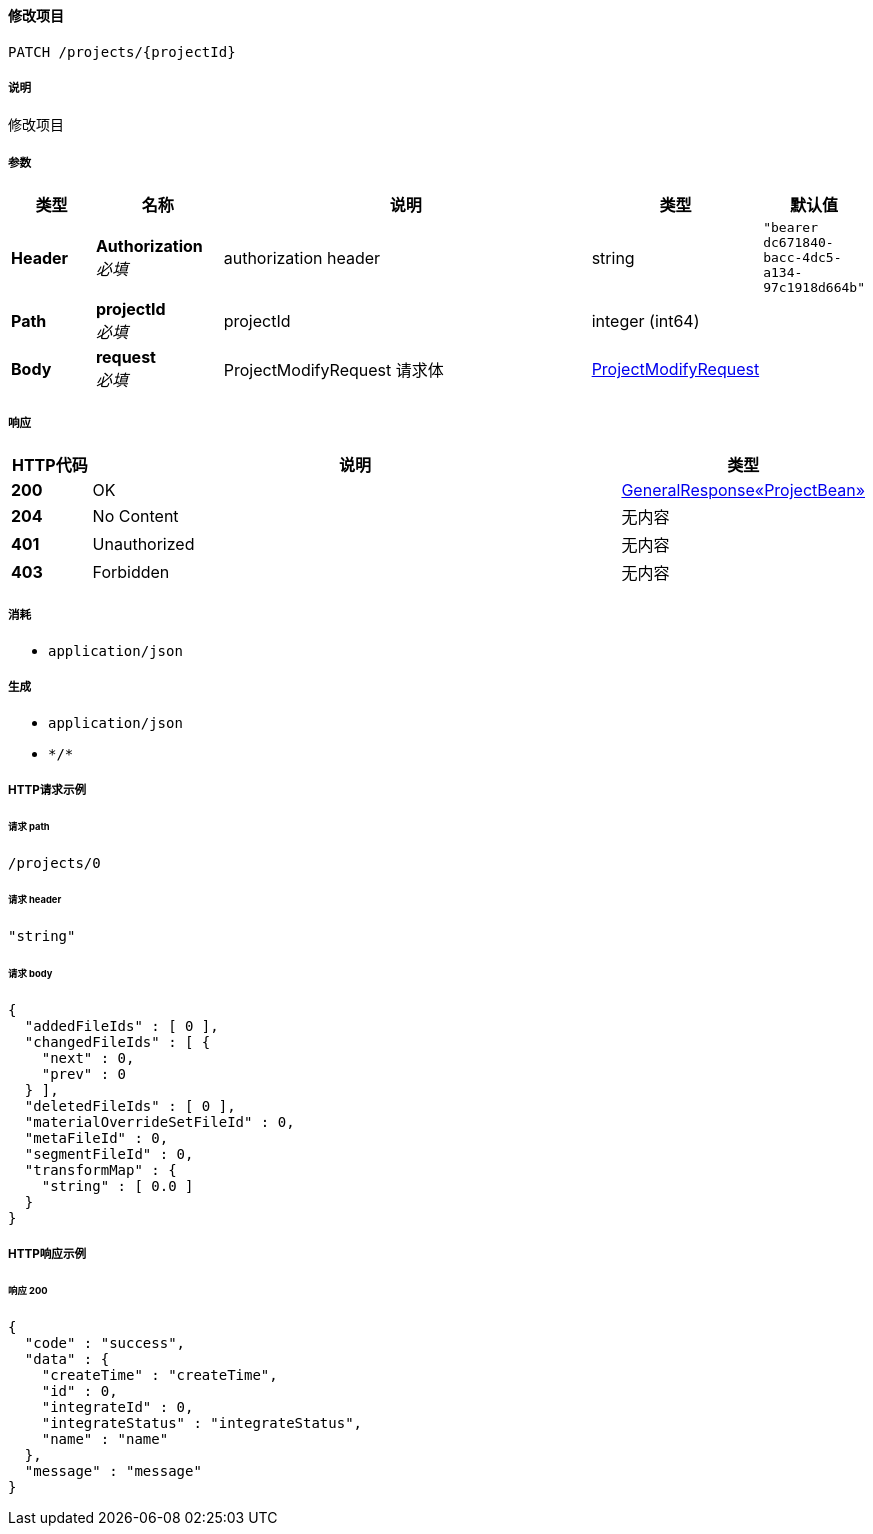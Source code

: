 
[[_modifyprojectusingpatch]]
==== 修改项目
....
PATCH /projects/{projectId}
....


===== 说明
修改项目


===== 参数

[options="header", cols=".^2a,.^3a,.^9a,.^4a,.^2a"]
|===
|类型|名称|说明|类型|默认值
|**Header**|**Authorization** +
__必填__|authorization header|string|`"bearer dc671840-bacc-4dc5-a134-97c1918d664b"`
|**Path**|**projectId** +
__必填__|projectId|integer (int64)|
|**Body**|**request** +
__必填__|ProjectModifyRequest 请求体|<<_projectmodifyrequest,ProjectModifyRequest>>|
|===


===== 响应

[options="header", cols=".^2a,.^14a,.^4a"]
|===
|HTTP代码|说明|类型
|**200**|OK|<<_3808c32871c72fffe80ac24d6ee639f2,GeneralResponse«ProjectBean»>>
|**204**|No Content|无内容
|**401**|Unauthorized|无内容
|**403**|Forbidden|无内容
|===


===== 消耗

* `application/json`


===== 生成

* `application/json`
* `\*/*`


===== HTTP请求示例

====== 请求 path
----
/projects/0
----


====== 请求 header
[source,json]
----
"string"
----


====== 请求 body
[source,json]
----
{
  "addedFileIds" : [ 0 ],
  "changedFileIds" : [ {
    "next" : 0,
    "prev" : 0
  } ],
  "deletedFileIds" : [ 0 ],
  "materialOverrideSetFileId" : 0,
  "metaFileId" : 0,
  "segmentFileId" : 0,
  "transformMap" : {
    "string" : [ 0.0 ]
  }
}
----


===== HTTP响应示例

====== 响应 200
[source,json]
----
{
  "code" : "success",
  "data" : {
    "createTime" : "createTime",
    "id" : 0,
    "integrateId" : 0,
    "integrateStatus" : "integrateStatus",
    "name" : "name"
  },
  "message" : "message"
}
----




